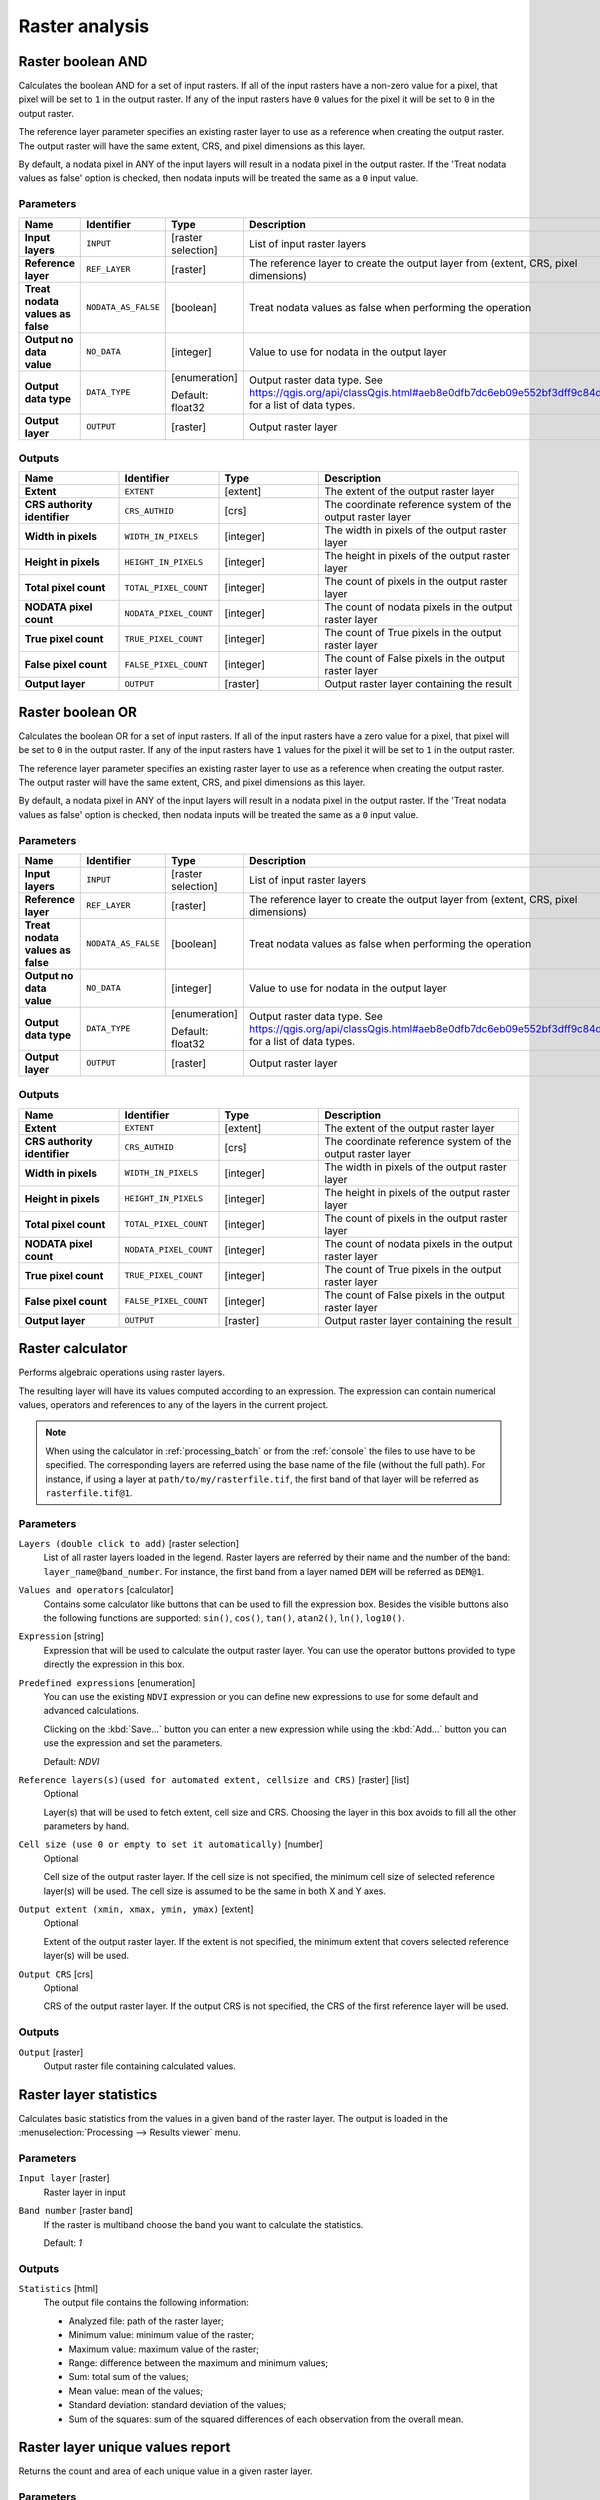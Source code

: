 Raster analysis
===============

.. only:: html

   .. contents::
      :local:
      :depth: 1

.. _qgisrasterbooleanand:

Raster boolean AND
------------------
Calculates the boolean AND for a set of input rasters.
If all of the input rasters have a non-zero value for a pixel, that
pixel will be set to ``1`` in the output raster.
If any of the input rasters have ``0`` values for the pixel it will
be set to ``0`` in the output raster.

The reference layer parameter specifies an existing raster layer to
use as a reference when creating the output raster.
The output raster will have the same extent, CRS, and pixel dimensions
as this layer.

By default, a nodata pixel in ANY of the input layers will result in a
nodata pixel in the output raster.
If the 'Treat nodata values as false' option is checked, then nodata
inputs will be treated the same as a ``0`` input value.


Parameters
..........

.. list-table::
   :header-rows: 1
   :widths: 20 20 20 40
   :stub-columns: 0

   *  - Name
      - Identifier
      - Type
      - Description
   *  - **Input layers**
      - ``INPUT``
      - [raster selection]
      - List of input raster layers
   *  - **Reference layer**
      - ``REF_LAYER``
      - [raster]
      - The reference layer to create the output layer
        from (extent, CRS, pixel dimensions)
   *  - **Treat nodata values as false**
      - ``NODATA_AS_FALSE``
      - [boolean]
      - Treat nodata values as false when performing the operation
   *  - **Output no data value**
      - ``NO_DATA``
      - [integer]
      - Value to use for nodata in the output layer
   *  - **Output data type**
      - ``DATA_TYPE``
      - [enumeration]
        
        Default: float32
      - Output raster data type.
        See https://qgis.org/api/classQgis.html#aeb8e0dfb7dc6eb09e552bf3dff9c84d5
        for a list of data types.
   *  - **Output layer**
      - ``OUTPUT``
      - [raster]
      - Output raster layer

Outputs
.......

.. list-table::
   :header-rows: 1
   :widths: 20 20 20 40
   :stub-columns: 0

   *  - Name
      - Identifier
      - Type
      - Description
   *  - **Extent**
      - ``EXTENT``
      - [extent]
      - The extent of the output raster layer
   *  - **CRS authority identifier**
      - ``CRS_AUTHID``
      - [crs]
      - The coordinate reference system of the output raster layer
   *  - **Width in pixels**
      - ``WIDTH_IN_PIXELS``
      - [integer]
      - The width in pixels of the output raster layer
   *  - **Height in pixels**
      - ``HEIGHT_IN_PIXELS``
      - [integer]
      - The height in pixels of the output raster layer
   *  - **Total pixel count**
      - ``TOTAL_PIXEL_COUNT``
      - [integer]
      - The count of pixels in the output raster layer
   *  - **NODATA pixel count**
      - ``NODATA_PIXEL_COUNT``
      - [integer]
      - The count of nodata pixels in the output raster layer
   *  - **True pixel count**
      - ``TRUE_PIXEL_COUNT``
      - [integer]
      - The count of True pixels in the output raster layer
   *  - **False pixel count**
      - ``FALSE_PIXEL_COUNT``
      - [integer]
      - The count of False pixels in the output raster layer
   *  - **Output layer**
      - ``OUTPUT``
      - [raster]
      - Output raster layer containing the result


.. _qgisrasterbooleanor:

Raster boolean OR
------------------
Calculates the boolean OR for a set of input rasters.
If all of the input rasters have a zero value for a pixel, that
pixel will be set to ``0`` in the output raster.
If any of the input rasters have ``1`` values for the pixel it will
be set to ``1`` in the output raster.

The reference layer parameter specifies an existing raster layer to
use as a reference when creating the output raster.
The output raster will have the same extent, CRS, and pixel dimensions
as this layer.

By default, a nodata pixel in ANY of the input layers will result in a
nodata pixel in the output raster.
If the 'Treat nodata values as false' option is checked, then nodata
inputs will be treated the same as a ``0`` input value.


Parameters
..........

.. list-table::
   :header-rows: 1
   :widths: 20 20 20 40
   :stub-columns: 0

   *  - Name
      - Identifier
      - Type
      - Description
   *  - **Input layers**
      - ``INPUT``
      - [raster selection]
      - List of input raster layers
   *  - **Reference layer**
      - ``REF_LAYER``
      - [raster]
      - The reference layer to create the output layer
        from (extent, CRS, pixel dimensions)
   *  - **Treat nodata values as false**
      - ``NODATA_AS_FALSE``
      - [boolean]
      - Treat nodata values as false when performing the operation
   *  - **Output no data value**
      - ``NO_DATA``
      - [integer]
      - Value to use for nodata in the output layer
   *  - **Output data type**
      - ``DATA_TYPE``
      - [enumeration]
        
        Default: float32
      - Output raster data type.
        See https://qgis.org/api/classQgis.html#aeb8e0dfb7dc6eb09e552bf3dff9c84d5
        for a list of data types.
   *  - **Output layer**
      - ``OUTPUT``
      - [raster]
      - Output raster layer

Outputs
.......

.. list-table::
   :header-rows: 1
   :widths: 20 20 20 40
   :stub-columns: 0

   *  - Name
      - Identifier
      - Type
      - Description
   *  - **Extent**
      - ``EXTENT``
      - [extent]
      - The extent of the output raster layer
   *  - **CRS authority identifier**
      - ``CRS_AUTHID``
      - [crs]
      - The coordinate reference system of the output raster layer
   *  - **Width in pixels**
      - ``WIDTH_IN_PIXELS``
      - [integer]
      - The width in pixels of the output raster layer
   *  - **Height in pixels**
      - ``HEIGHT_IN_PIXELS``
      - [integer]
      - The height in pixels of the output raster layer
   *  - **Total pixel count**
      - ``TOTAL_PIXEL_COUNT``
      - [integer]
      - The count of pixels in the output raster layer
   *  - **NODATA pixel count**
      - ``NODATA_PIXEL_COUNT``
      - [integer]
      - The count of nodata pixels in the output raster layer
   *  - **True pixel count**
      - ``TRUE_PIXEL_COUNT``
      - [integer]
      - The count of True pixels in the output raster layer
   *  - **False pixel count**
      - ``FALSE_PIXEL_COUNT``
      - [integer]
      - The count of False pixels in the output raster layer
   *  - **Output layer**
      - ``OUTPUT``
      - [raster]
      - Output raster layer containing the result
 

.. _qgisrastercalculator:

Raster calculator
-----------------
Performs algebraic operations using raster layers.

The resulting layer will have its values computed according to an expression.
The expression can contain numerical values, operators and references to any of
the layers in the current project.

.. note:: When using the calculator in :ref:`processing_batch` or from the
  :ref:`console` the files to use have to be specified. The corresponding layers
  are referred using the base name of the file (without the full path). For instance,
  if using a layer at ``path/to/my/rasterfile.tif``, the first band of that layer
  will be referred as ``rasterfile.tif@1``.

Parameters
..........

``Layers (double click to add)`` [raster selection]
  List of all raster layers loaded in the legend. Raster layers are referred by
  their name and the number of the band: ``layer_name@band_number``. For instance,
  the first band from a layer named ``DEM`` will be referred as ``DEM@1``.

``Values and operators`` [calculator]
  Contains some calculator like buttons that can be used to fill the expression
  box. Besides the visible buttons also the following functions are supported:
  ``sin()``, ``cos()``, ``tan()``, ``atan2()``, ``ln()``, ``log10()``.

``Expression`` [string]
  Expression that will be used to calculate the output raster layer. You can use
  the operator buttons provided to type directly the expression in this box.

``Predefined expressions`` [enumeration]
  You can use the existing ``NDVI`` expression or you can define new expressions
  to use for some default and advanced calculations.

  Clicking on the :kbd:`Save...` button you can enter a new expression while
  using the :kbd:`Add...` button you can use the expression and set the parameters.


  Default: *NDVI*

``Reference layers(s)(used for automated extent, cellsize and CRS)`` [raster] [list]
  Optional

  Layer(s) that will be used to fetch extent, cell size and CRS. Choosing the
  layer in this box avoids to fill all the other parameters by hand.

``Cell size (use 0 or empty to set it automatically)`` [number]
  Optional

  Cell size of the output raster layer. If the cell size is not specified, the
  minimum cell size of selected reference layer(s) will be used. The cell size is
  assumed to be the same in both X and Y axes.

``Output extent (xmin, xmax, ymin, ymax)`` [extent]
  Optional

  Extent of the output raster layer. If the extent is not specified, the minimum
  extent that covers selected reference layer(s) will be used.

``Output CRS`` [crs]
  Optional

  CRS of the output raster layer. If the output CRS is not specified, the CRS of
  the first reference layer will be used.

Outputs
.......

``Output`` [raster]
  Output raster file containing calculated values.


.. _qgisrasterlayerstatistics:

Raster layer statistics
-----------------------
Calculates basic statistics from the values in a given band of the raster layer.
The output is loaded in the :menuselection:`Processing --> Results viewer` menu.

Parameters
..........

``Input layer`` [raster]
  Raster layer in input

``Band number`` [raster band]
  If the raster is multiband choose the band you want to calculate the statistics.

  Default: *1*

Outputs
.......

``Statistics`` [html]
  The output file contains the following information:

  * Analyzed file: path of the raster layer;
  * Minimum value: minimum value of the raster;
  * Maximum value: maximum value of the raster;
  * Range: difference between the maximum and minimum values;
  * Sum: total sum of the values;
  * Mean value: mean of the values;
  * Standard deviation: standard deviation of the values;
  * Sum of the squares: sum of the squared differences of each observation from
    the overall mean.


.. _qgisrasterlayeruniquevaluesreport:

Raster layer unique values report
---------------------------------
Returns the count and area of each unique value in a given raster layer.

Parameters
..........

``Input layer`` [raster]
  Raster layer in input

``Band number`` [raster band]
  If the raster is multiband choose the band you want to calculate the statistics.

  Default: *1*

Outputs
.......

``Unique values report`` [html]
  The output file contains the following information:

  * Analyzed file: the path of the raster layer;
  * Extent: xmin, ymin, xmax, ymax coordinates of the extent;
  * Projection: projection of the layer;
  * Width in pixels: number of columns and pixel width size;
  * Height in pixels: number of rows and pixel width size;
  * Total pixel count: count of all the pixels;
  * NODATA pixel count: count of pixels with NODATA value;
  * Final table with 3 different columns:

    * Value: unique value of each pixel;
    * Pixel count: count of how many pixels belong to each value;
    * Area (m\ :sup:`2`): square meters of the area for each pixel class.


.. _qgisrasterlayerzonalstats:

Raster layer zonal statistics
-----------------------------
Calculates statistics for a raster layer's values, categorized by zones defined in 
another raster layer.

.. seealso:: :ref:`qgiszonalstatistics`

Parameters
..........
``Input layer`` [raster]
  Input raster layer

``Band number`` [raster band]
  If the raster is multiband choose the band for which you want to calculate the statistics.

  Default: *1*

``Zones layer`` [raster]
  Raster layer defining zones. Zones are given by contiguous pixels
  having the same pixel value.

``Zones band number`` [raster band]
  If the raster is multiband, choose the band that defines the zones.

  Default: *1*
  
``Reference layer`` [raster] [list]  
  Raster layer used to calculate the centroids that will be used as reference to
  determine zones in the output layer:

  * Input layer
  * Zones layer
  
  Default: *0*
  
Outputs
.......

``Statistics`` [table]
  The output layer contains the following information **for each zone**:

  * Area: the area in square raster units in the zone;
  * Sum: the total sum of the pixel values in the zone;
  * Count: the number of pixels in the zone;
  * Min: the minimum pixel value in the zone;
  * Max: the maximum pixel value in the zone;
  * Mean: the mean of the pixel values in the zone;


.. _qgisrastersurfacevolume:

Raster surface volume
---------------------
Calculates the volume under a raster surface relative to a given base
level. This is mainly useful for Digital Elevation Models (DEM).

Parameters
..........

``Input layer`` [raster]
  Input raster surface.

``Band number`` [raster band]
  If the raster is multiband, choose the band that shall define the
  surface.

  Default: *1*

``Base level`` [number]
  Define a base or reference value. This base is used in the volume
  calculation according to the ``Method`` parameter (see below). 
  
  Default: *0.0*
  
``Method`` [enumeration]
  Define the method for the volume calculation given by the difference
  between the raster pixel value and the ``Base level``. 
  
  Options:
  
  * 0 --- Count Only Above Base Level: only pixels above the base level
    will add to the volume.
  * 1 --- Count Only Below Base Level: only pixels below the base level
    will add to the volume.
  * 2 --- Subtract Volumes Below Base level: pixels above the base level
    will add to the volume, pixels below the base level will subtract
    from the volume.
  * 3 --- Add Volumes Below Base level: Add the volume regardless
    whether the pixel is above or below the base level.
    This is equivalent to sum the absolute values of the difference
    between the pixel value and the base level.
  
  Default: *0*
  
Outputs
.......

``Volume`` (``VOLUME``)
  The calculated volume;

``Area`` (``AREA``)
  The area in square map units;

``Pixel_count`` (``PIXEL_COUNT``)
  The total number of pixels that have been analyzed;

``Surface volume report`` (``OUTPUT_HTML_FILE``) [html]
  The output report (containing volume, area and pixel count) in HTML
  format.

``Surface volume table`` (``OUTPUT_TABLE``) [table]
  The output table (containing volume, area and pixel count).


.. _qgisreclassifybylayer:

Reclassify by layer
-------------------
Reclassifies a raster band by assigning new class values based on the
ranges specified in a vector table.

Parameters
..........

``Raster Layer`` [raster]
  Raster layer to reclassify.

``Band number`` [raster band]
  Band of the raster you want to recalculate values.

  Default: *1*

``Layer containing class breaks`` [vector: any]
  Vector layer containing the values to use for classification.

``Minimum class value field`` [tablefield: numeric]
  Field to extract the minimum value of the range of each class.

``Maximum class value field`` [tablefield: numeric]
  Field to extract the maximum value of the range of each class.

``Output value field`` [tablefield: numeric]
  Field to extract the new value to assign to the pixels that fall in the class,
  i.e. between the corresponding min and max values.

``Output no data value`` [number]
  Value to apply to no data values.

  Default: *-9999.0*

``Range boundaries`` [enumeration]
  Defines comparison rules to apply to values classification.

  Options:

  * 0 --- min < value <= max
  * 1 --- min <= value < max
  * 2 --- min <= value <= max
  * 3 --- min < value < max

  Default: *0*

``Use no data when no range matches`` [boolean]
  Applies the no data value to band values that do not fall in any class.
  If False, the original value is kept.

  Default: *False*

``Output data type`` [enumeration]
  Defines the format of the output raster file.

  Options:

  * 0 --- Byte
  * 1 --- Int16
  * 2 --- UInt16
  * 3 --- UInt32
  * 4 --- Int32
  * 5 --- Float32
  * 6 --- Float64
  * 7 --- CInt16
  * 8 --- CInt32
  * 9 --- CFloat32
  * 10 --- CFloat64

  Default: *5*

Outputs
.......

``Reclassified raster`` [raster]
  Raster layer in output with reclassified band values.


.. _qgisreclassifybytable:

Reclassify by table
-------------------
Reclassifies a raster band by assigning new class values based on the ranges
specified in a fixed table.

Parameters
..........

``Raster Layer`` [raster]
  Raster layer to reclassify.

``Band number`` [raster band]
  Band of the raster you want to recalculate values.

  Default: *1*

``Reclassification table`` [table]
  A 3-columns table to fill with the values to set the boundaries of each class
  (``Minimum`` and ``Maximum``) and the new ``Value`` to assign to the band
  values that fall in the class.

``Output no data value`` [number]
  Value to apply to no data values.

  Default: *-9999.0*

``Range boundaries`` [enumeration]
  Defines comparison rules to apply to values classification.

  Options:

  * 0 --- min < value <= max
  * 1 --- min <= value < max
  * 2 --- min <= value <= max
  * 3 --- min < value < max

  Default: *0*

``Use no data when no range matches`` [boolean]
  Applies the no data value to band values that do not fall in any class.
  If False, the original value is kept.

  Default: *False*

``Output data type`` [enumeration]
  Defines the format of the output raster file.

  Options:

  * 0 --- Byte
  * 1 --- Int16
  * 2 --- UInt16
  * 3 --- UInt32
  * 4 --- Int32
  * 5 --- Float32
  * 6 --- Float64
  * 7 --- CInt16
  * 8 --- CInt32
  * 9 --- CFloat32
  * 10 --- CFloat64

  Default: *5*

Outputs
.......

``Reclassified raster`` [raster]
  Raster layer in output with reclassified band values.


.. _qgisrastersampling:

Sample raster values
--------------------
Extracts raster values at the point locations. If the raster layer is multiband,
each band is sampled.

The attribute table of the resulting layer will have as many new columns as the
raster layer band count.

Parameters
..........

``Input Point Layer`` [vector: point]
  Point vector layer in input to use for the sampling.

``Raster Layer to sample`` [raster]
  Raster layer with corresponding band(s) to sample at given point locations.

``Output column prefix`` [string]
  Prefix for the column(s) name.

  Default: ``rvalue``

Outputs
.......

``Sampled Points`` [vector: point]
  Layer in output with additional column(s) of sampled raster values.


.. _qgiszonalhistogram:

Zonal histogram
---------------
Appends fields representing counts of each unique value from a raster layer contained
within polygon features.

The output layer attribute table will have as many fields as the unique values
of the raster layer that intersects the polygon(s).

.. figure:: img/raster_histogram.png
  :align: center

  Raster layer histogram example


Parameters
..........

``Raster layer`` [raster]
  Raster layer in input.

``Band number`` [raster band]
  If the raster is multiband, choose the band you want to calculate the statistics.

``Vector layer containing the zones`` [vector: polygon]
  Overlaying vector layer where unique raster values will be appended.

``Output column prefix`` [string]
  Optional

  Prefix string for output columns.

Outputs
.......

``Output zones`` [vector: polygon]
  Output polygon vector layer with unique count of raster values.

.. _qgiszonalstatistics:

Zonal statistics
----------------
Calculates statistics of a raster layer for each feature of an overlapping polygon
vector layer.

.. warning:: No new output file will be created. The algorithm adds new columns
  to the source vector layer.

Parameters
..........

``Raster layer`` [raster]
  Raster layer in input.

``Band number`` [raster band]
  If the raster is multiband choose the band you want to calculate the statistics.

  Default: *1*

``Vector layer containing zones`` [vector: polygon]
  Polygon vector layer.

``Output column prefix`` [string]
  Prefix string for output columns.

  Default: ``_``

``Statistics to calculate`` [enumeration] [list]
  List of statistical operator for the output. The available operators are:

  * Count
  * Sum
  * Mean
  * Median
  * St. dev.
  * Min
  * Max
  * Range
  * Minority
  * Majority (mode)
  * Variety
  * Variance
  * All
